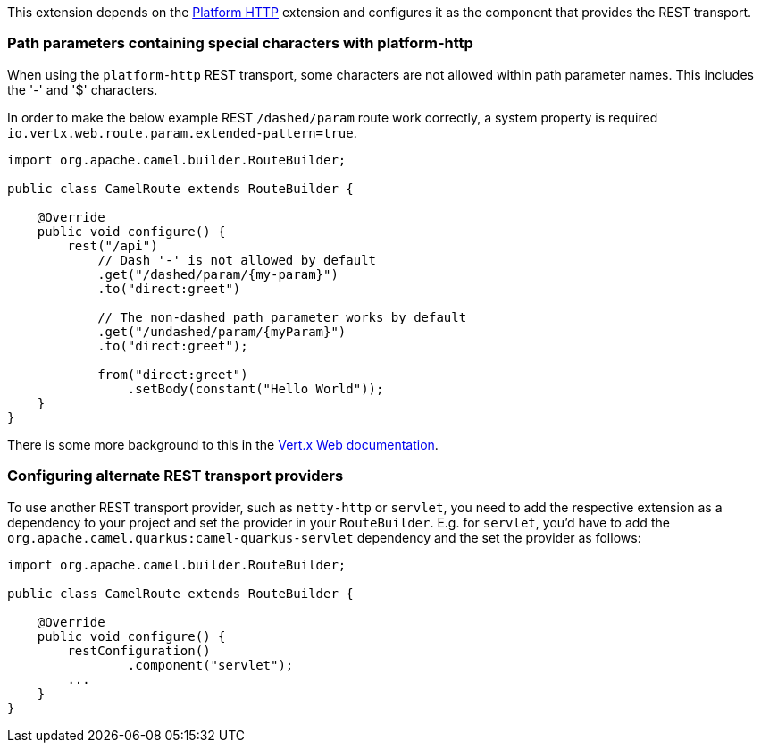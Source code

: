This extension depends on the xref:reference/extensions/platform-http.adoc[Platform HTTP] extension
and configures it as the component that provides the REST transport.

### Path parameters containing special characters with platform-http

When using the `platform-http` REST transport, some characters are not allowed within path parameter names. This includes the '-' and '$' characters.

In order to make the below example REST `/dashed/param` route work correctly, a system property is required `io.vertx.web.route.param.extended-pattern=true`.

[source,java]
----
import org.apache.camel.builder.RouteBuilder;

public class CamelRoute extends RouteBuilder {

    @Override
    public void configure() {
        rest("/api")
            // Dash '-' is not allowed by default
            .get("/dashed/param/{my-param}")
            .to("direct:greet")

            // The non-dashed path parameter works by default
            .get("/undashed/param/{myParam}")
            .to("direct:greet");

            from("direct:greet")
                .setBody(constant("Hello World"));
    }
}
----

There is some more background to this in the https://vertx.io/docs/vertx-web/java/#_capturing_path_parameters[Vert.x Web documentation].

### Configuring alternate REST transport providers

To use another REST transport provider, such as `netty-http` or `servlet`, you need to add the respective
extension as a dependency to your project and set the provider in your `RouteBuilder`. E.g. for `servlet`, you'd
have to add the `org.apache.camel.quarkus:camel-quarkus-servlet` dependency and the set the provider as
follows:

[source,java]
----
import org.apache.camel.builder.RouteBuilder;

public class CamelRoute extends RouteBuilder {

    @Override
    public void configure() {
        restConfiguration()
                .component("servlet");
        ...
    }
}
----
